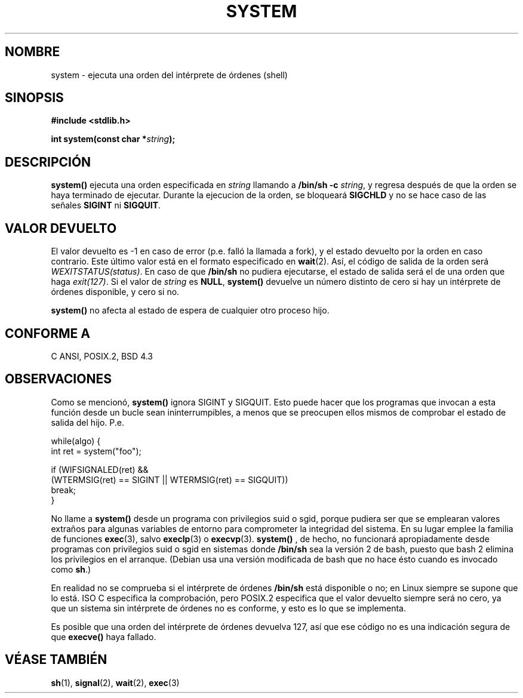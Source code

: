.\" (c) 1993 by Thomas Koenig (ig25@rz.uni-karlsruhe.de)
.\"
.\" Permission is granted to make and distribute verbatim copies of this
.\" manual provided the copyright notice and this permission notice are
.\" preserved on all copies.
.\"
.\" Permission is granted to copy and distribute modified versions of this
.\" manual under the conditions for verbatim copying, provided that the
.\" entire resulting derived work is distributed under the terms of a
.\" permission notice identical to this one
.\" 
.\" Since the Linux kernel and libraries are constantly changing, this
.\" manual page may be incorrect or out-of-date.  The author(s) assume no
.\" responsibility for errors or omissions, or for damages resulting from
.\" the use of the information contained herein.  The author(s) may not
.\" have taken the same level of care in the production of this manual,
.\" which is licensed free of charge, as they might when working
.\" professionally.
.\" 
.\" Formatted or processed versions of this manual, if unaccompanied by
.\" the source, must acknowledge the copyright and authors of this work.
.\" License.
.\" Modified Sat Jul 24 17:51:15 1993 by Rik Faith (faith@cs.unc.edu)
.\" Modified 11 May 1998 by Joseph S. Myers (jsm28@cam.ac.uk)
.\" Modified 14 May 2001, 23 Sep 2001 by aeb
.\"
.\" Translated into Spanish Thu Mar 12 15:34:37 CET 1998 by Gerardo
.\" Aburruzaga García <gerardo.aburruzaga@uca.es>
.\" Translation revised Wed Aug 19 1998 by Juan Piernas <piernas@ditec.um.es>
.\" Traducción revisada por Miguel Pérez Ibars <mpi79470@alu.um.es> el 21-enero-2005
.\"
.TH SYSTEM 3  "23 septiembre 2001" "" "Manual del Programador de Linux"
.SH NOMBRE
system \- ejecuta una orden del intérprete de órdenes (shell)
.SH SINOPSIS
.nf
.B #include <stdlib.h>
.sp
.BI "int system(const char *" "string" );
.fi
.SH DESCRIPCIÓN
.B system()
ejecuta una orden especificada en
.I string
llamando a
.BR "/bin/sh -c"
.IR string ,
y regresa después de que la orden se haya terminado de ejecutar.
Durante la ejecucion de la orden, se bloqueará
.B SIGCHLD
y no se hace caso de las señales
.B SIGINT
ni
.BR SIGQUIT .
.SH "VALOR DEVUELTO"
El valor devuelto es \-1 en caso de error (p.e. falló la llamada
a fork), y el estado devuelto por la orden en caso contrario.
Este último valor está en el formato especificado en
.BR wait (2).
Así, el código de salida de la orden será
.IR WEXITSTATUS(status) .
En caso de que
.B "/bin/sh"
no pudiera ejecutarse, el estado de salida será el de una
orden que haga
.IR exit(127) .
Si el valor de
.I string
es 
.BR NULL ,
.B system()
devuelve un número distinto de cero si hay un intérprete de órdenes
disponible, y cero si no.
.PP
.B system()
no afecta al estado de espera de cualquier otro proceso hijo.
.SH "CONFORME A"
C ANSI, POSIX.2, BSD 4.3
.SH OBSERVACIONES
.PP
Como se mencionó,
.B system()
ignora SIGINT y SIGQUIT. Esto puede hacer que los programas que invocan
a esta función desde un bucle sean ininterrumpibles, a menos que se
preocupen ellos mismos de comprobar el estado de salida del hijo. P.e.
.br
.nf

    while(algo) {
        int ret = system("foo");

        if (WIFSIGNALED(ret) &&
            (WTERMSIG(ret) == SIGINT || WTERMSIG(ret) == SIGQUIT))
                break;
    }
.fi
.PP
No llame a
.B system()
desde un programa con privilegios suid o sgid, porque pudiera ser que
se emplearan valores extraños para algunas variables de entorno
para comprometer la integridad del sistema.
En su lugar emplee la familia de funciones
.BR exec (3),
salvo
.BR execlp (3)
o
.BR execvp (3).
.B system()
, de hecho, no funcionará apropiadamente desde programas con privilegios
suid o sgid en sistemas donde
.B /bin/sh
sea la versión 2 de bash, puesto que bash 2 elimina los privilegios en el arranque.
(Debian usa una versión modificada de bash que no hace ésto cuando es invocado
como 
.BR sh .)
.PP
En realidad no se comprueba si el intérprete de órdenes
.B /bin/sh
está disponible o no; en Linux siempre se supone que lo está. ISO C
especifica la comprobación, pero POSIX.2 especifica que el valor devuelto
siempre será no cero, ya que un sistema sin intérprete de órdenes no es
conforme, y esto es lo que se implementa.
.PP
Es posible que una orden del intérprete de órdenes devuelva 127, así que ese
código no es una indicación segura de que
.B execve()
haya fallado.
.SH "VÉASE TAMBIÉN"
.BR sh (1),
.BR signal (2),
.BR wait (2),
.BR exec (3)
